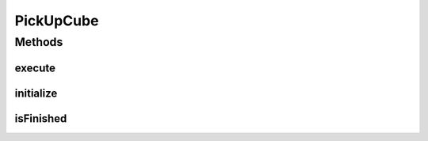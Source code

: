 .. java:import:: edu.wpi.first.wpilibj.command Command

.. java:import:: org.usfirst.frc.team1701.robot Robot

.. java:import:: org.usfirst.frc.team1701.robot RobotMap

PickUpCube
==========

.. java:package:: org.usfirst.frc.team1701.robot.commands
   :noindex:

.. java:type:: public class PickUpCube extends Command

Methods
-------
execute
^^^^^^^

.. java:method:: @Override protected void execute()
   :outertype: PickUpCube

initialize
^^^^^^^^^^

.. java:method:: @Override protected void initialize()
   :outertype: PickUpCube

isFinished
^^^^^^^^^^

.. java:method:: public boolean isFinished()
   :outertype: PickUpCube

